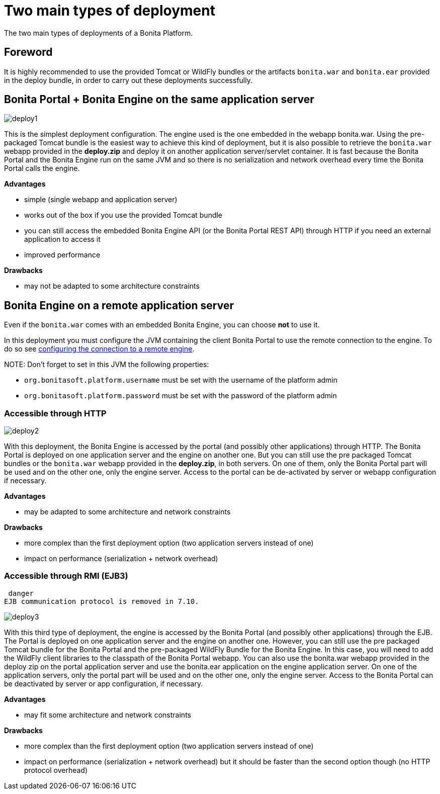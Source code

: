 = Two main types of deployment

The two main types of deployments of a Bonita Platform.

== Foreword

It is highly recommended to use the provided Tomcat or WildFly bundles or the artifacts `bonita.war` and `bonita.ear` provided in the deploy bundle, in order to carry out these deployments successfully.

== Bonita Portal + Bonita Engine on the same application server

image::images/images-6_0/poss_deploy1.png[deploy1]

This is the simplest deployment configuration. The engine used is the one embedded in the webapp bonita.war. Using the pre-packaged Tomcat bundle is the easiest way to achieve this kind of deployment, but it is also possible to retrieve the `bonita.war` webapp provided in the *deploy.zip* and deploy it on another application server/servlet container.
It is fast because the Bonita Portal and the Bonita Engine run on the same JVM and so there is no serialization and network overhead every time the Bonita Portal calls the engine.

*Advantages*

* simple (single webapp and application server)
* works out of the box if you use the provided Tomcat bundle
* you can still access the embedded Bonita Engine API (or the Bonita Portal REST API) through HTTP if you need an external application to access it
* improved performance

*Drawbacks*

* may not be adapted to some architecture constraints

== Bonita Engine on a remote application server

Even if the `bonita.war` comes with an embedded Bonita Engine, you can choose *not* to use it.

In this deployment you must configure the JVM containing the client Bonita Portal to use the remote connection to the engine. To do so see link:configure-client-of-bonita-bpm-engine.md#client_config[configuring the connection to a remote engine].

NOTE:
Don't forget to set in this JVM the following properties:

* `org.bonitasoft.platform.username` must be set with the username of the platform admin
* `org.bonitasoft.platform.password` must be set with the password of the platform admin


=== Accessible through HTTP

image::images/images-6_0/poss_deploy2.png[deploy2]

With this deployment, the Bonita Engine is accessed by the portal (and possibly other applications) through HTTP. The Bonita Portal is deployed on one application server and the engine on another one.
But you can still use the pre packaged Tomcat bundles or the `bonita.war` webapp provided in the *deploy.zip*, in both servers. On one of them, only the Bonita Portal part will be used and on the other one, only the engine server. Access to the portal can be de-activated by server or webapp configuration if necessary.

*Advantages*

* may be adapted to some architecture and network constraints

*Drawbacks*

* more complex than the first deployment option (two application servers instead of one)
* impact on performance (serialization + network overhead)

=== Accessible through RMI (EJB3)

 danger
EJB communication protocol is removed in 7.10.


image::images/images-6_0/poss_deploy3.png[deploy3]

With this third type of deployment, the engine is accessed by the Bonita Portal (and possibly other applications) through the EJB.
The Portal is deployed on one application server and the engine on another one.
However, you can still use the pre packaged Tomcat bundle for the Bonita Portal and the pre-packaged WildFly Bundle for the Bonita Engine.
In this case, you will need to add the WildFly client libraries to the classpath of the Bonita Portal webapp.
You can also use the bonita.war webapp provided in the deploy zip on the portal application server and use the bonita.ear application on the engine application server.
On one of the application servers, only the portal part will be used and on the other one, only the engine server.
Access to the Bonita Portal can be deactivated by server or app configuration, if necessary.

*Advantages*

* may fit some architecture and network constraints

*Drawbacks*

* more complex than the first deployment option (two application servers instead of one)
* impact on performance (serialization + network overhead) but it should be faster than the second option though (no HTTP protocol overhead)
